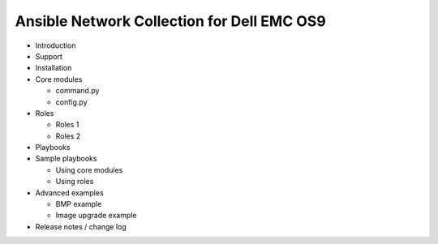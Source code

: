 Ansible Network Collection for Dell EMC OS9
===========================================

- Introduction
- Support
- Installation
- Core modules

  - command.py
  - config.py
  
- Roles

  - Roles 1
  - Roles 2
  
- Playbooks
- Sample playbooks

  - Using core modules
  - Using roles
  
- Advanced examples

  - BMP example
  - Image upgrade example
  
- Release notes / change log  